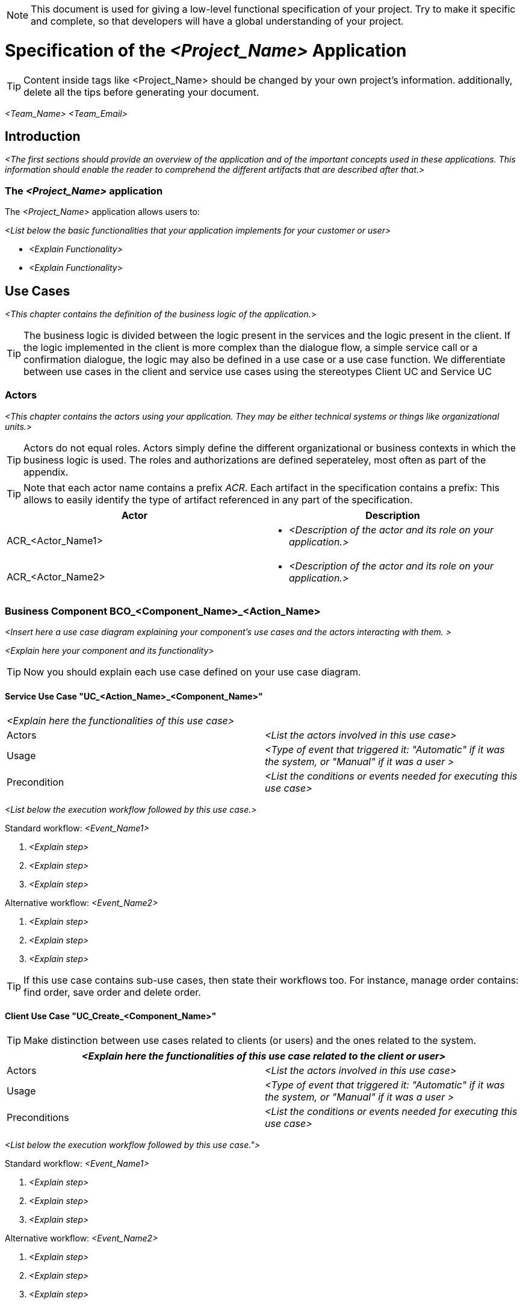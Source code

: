 NOTE: This document is used for giving a low-level functional specification of your project. Try to make
it specific and complete, so that developers will have a global understanding of your project.

= Specification of the _<Project_Name>_ Application =

TIP: Content inside tags like <Project_Name> should be changed by your 
own project's information. additionally, delete all the tips before generating your document.

_<Team_Name>_ _<Team_Email>_

== Introduction ==

_<The first sections should provide an overview of the application and of the important concepts 
used in these applications. This information should enable the reader to comprehend the different 
artifacts that are described after that.>_

=== The _<Project_Name>_ application ===
The _<Project_Name>_ application allows users to:

_<List below the basic functionalities that your application implements for your customer or user>_

- _<Explain Functionality>_
- _<Explain Functionality>_

== Use Cases ==

_<This chapter contains the definition of the business logic of the application.>_


TIP: The business logic is divided between the logic present in the services and the logic present in 
the client. If the logic implemented in the client is more complex than the dialogue flow, a simple 
service call or a confirmation dialogue, the logic may also be defined in a use case or a use case 
function. We differentiate between use cases in the client and service use cases using the stereotypes 
Client UC and Service UC

=== Actors ===

_<This chapter contains the actors using your application. They may be either technical systems or 
things like organizational units.>_

TIP: Actors do not equal roles. Actors simply define the different organizational or business contexts in which the business logic is 
used. The roles and authorizations are defined seperateley, most often as part of the appendix.

TIP: Note that each actor name contains a prefix _ACR_. Each artifact in the specification contains a prefix: This allows to easily 
identify the type of artifact referenced in any part of the specification.

[width="100%",options="header", cols="v,a"]
|====================
| Actor |  Description
| ACR_<Actor_Name1> |
- _<Description of the actor and its role on your application.>_
| ACR_<Actor_Name2> |
- _<Description of the actor and its role on your application.>_
|====================

// tag::UseCases[]

=== Business Component BCO_<Component_Name>_<Action_Name> ===

_<Insert here a use case diagram explaining your component's use cases and the actors interacting with 
them. >_

_<Explain here your component and its functionality>_

TIP: Now you should explain each use case defined on your use case diagram.

==== Service Use Case "UC_<Action_Name>_<Component_Name>" ====

[cols="v,v" options=compact]
|====
2+| _<Explain here the functionalities of this use case>_
|Actors | _<List the actors involved in this use case>_  
|Usage | _<Type of event that triggered it: "Automatic" if it was the system, or "Manual" if it was a user >_
|Precondition | _<List the conditions or events needed for executing this use case>_
|====

_<List below the execution workflow followed by this use case.>_

.Standard workflow: _<Event_Name1>_
. _<Explain step>_
. _<Explain step>_
. _<Explain step>_

.Alternative workflow: _<Event_Name2>_
. _<Explain step>_
. _<Explain step>_
. _<Explain step>_

TIP:  If this use case contains sub-use cases, then state their workflows too. For instance, manage order contains: find order, save order and delete order.

==== Client Use Case "UC_Create_<Component_Name>" ====

TIP: Make distinction between use cases related to clients (or users) and the ones related to the system.

[cols="v,v" options=compact]
|====
2+| _<Explain here the functionalities of this use case related to the client or user>_

|Actors | _<List the actors involved in this use case>_ 
|Usage | _<Type of event that triggered it: "Automatic" if it was the system, or "Manual" if it was a user >_
|Preconditions |
_<List the conditions or events needed for executing this use case>_
|====

_<List below the execution workflow followed by this use case.">_

.Standard workflow: _<Event_Name1>_
. _<Explain step>_
. _<Explain step>_
. _<Explain step>_

.Alternative workflow: _<Event_Name2>_
. _<Explain step>_
. _<Explain step>_
. _<Explain step>_

// end::UseCases[]

== Data Model ==
// tag::DataModel[]

_<This chapter contains the data model of the application.>_

TIP: This data model is primarily defined by diagrams. Textual documentation 
is added for the entity types, attributes and relations, for which the diagrams 
are not sufficient as documentation. This should be the exception

TIP: There is not only a data model for data stored in a database. If necessary, 
transient internal data models may also be defined in this chapter.

=== Model Component MCO_<Component_Name> ===
_<Insert here a diagram explaining the data model of your component. It is normally
 a class diagram that defines the attributes of each component and the entities 
 involved.>_

TIP: Use the sufix ATT_ for defining attributes, entities with ETY_ and MCO_ for model components.

_<List below the entities shown on the diagram:>_

==== Entity Type ETY_<Entity_Name1> ====
_<Explain here the attributes of this entity, what encapsulates and in which case it is needed.>_

==== Entity Type ETY_<Entity_Name2> ====
_<Explain here the attributes of this entity, what encapsulates and in which case it is needed.>_

// end::DataModel[]

== Dialogue ==

_<This chapter contains the description of the user interface.>_

_<List below all the dialogues of your application.>_

- *_<Dialogue_Name>_* _<Describe briefly the dialogue.>_
- *_<Dialogue_Name>_* _<Describe briefly the dialogue.>_

TIP: The client flows are specified as dialogues and screens. Dialogues contain the flow between the screens. In current clients, the same screens are used in very different forms for different purposes. In this case, one "dialogue screen" may be represented in multiple screens in the documentation.

TIP: The screens can be documented mostly by mockups or screenshots. The different elements of the screens need to be documented if they are not self explanatory or invoke any kind of business functionality.

=== Dialogue areas and mechanisms ===

_<This chapter contains cross-sectional elements and mechanisms of the client.>_

TIP: Cross-sectional topics do not need to be documented for each screen. They can be documented cross-sectional.

==== _<Dialogue_Name>_ ====

_<Explain briefly the purpose of your dialogue.>_

_<Insert here a figure showing the dialogue.>_

It contains

- _<Explain each element of the dialogue and if its a link, to which screen it is directing to.>_
- _<Explain each element of the dialogue and if its a link, to which screen it is directing to.>_

_<If necessary, list below the user interaction with this dialogue.>_

. _<Explain first step of user interaction.>_
. _<Explain second step of user interaction.>_
. _<Explain third step of user interaction.>_
.. _<Explain system response to the user if everything went well.>_
.. _<Explain system response to the user if something went wrong.>_

TIP: Not every dialogue has to be documented in the same way, it will depend on what you think is more important.

=== Dialogue DIA_<Dialogue_Name> ===

The dialogue flow of this dialogue is shown in the next image:

_<Insert here a diagram with the flow of this dialogue (from where and how the different dialogues are accessed).>_

_<Briefly explain the purpose of this dialogue.>_

TIP: Now you should document every screen and dialogue that involves the dialogue you just explained. Repeat this process for every important dialogue.

==== Screen SCR_Main_Screen ====

_<Insert here a figure showing the screen.>_

_<List below the dialogues that are entered from this screen:>_

- DIA_<Dialogue_Name1> is reached using the link _<Link_Name>_.
- DIA_<Dialogue_Name2> is reached using the link _<Link_Name>_.
- DIA_<Dialogue_Name3> and DIA_<Dialogue_Name4> are reached by their corresponding links for users with the role _<Role_Name>_.

_<Explain here how this screen can be reached.>_

==== Screen SCR_<Screen_Name1> ====

_<Insert here a figure showing the screen.>_

_<Briefly explain the purpose of this screen.>_

_<If necessary, list below user interaction with this dialogue.>_

. _<Step 1 of interaction.>_
. _<Step 2 of interaction.>_

=== External Interface EIF_<Action_Name>_<Component_Name> ===
_<This section defines external interfaces required by the application or provided by the application.>_

TIP: All services provided by the server application are documented here. If services 
are quite simple like CRUD (Create, Read, Update, Delete) services, they will be defined in diagrams alone.
Additional documentation is supplied where needed.

TIP: If an external interface is already defined and documented (most probably in the sending or receiving system),
 it does not need to be documented again: A reference to the existing documentation is sufficient. This documentation 
 may even be (within limits) technical. The benefit is, aside from the effort to document the interface, to have a 
 single source of truth for the interface.

_<Insert here a diagram describing the external interfaces. Normally it is a package diagram, though you should 
choose the one you think fits better.>_

This external interface provides the following operations using the different
interface entity types:

_<List below the operations of this external interface:>_

- _<Event_Name1>_: See UC_<Action_Name>_<Component_Name>, Scenario _<Event_Name1>_ .
- _<Event_Name2>_: See UC_<Action_Name>_<Component_Name>, Scenario _<Event_Name2>_ .
- _<Event_Name3>_: See UC_<Action_Name>_<Component_Name>, Scenario _<Event_Name3>_ .

// end::ExternalInterfaces[]

== Appendix ==

TIP: The appendix contains information not provided in the introduction or the artifacts of the specification method. It may contain, among other contents: +
 +
- roles and authorization details +
- business logging details +
- static data +
- business logging and protocol information +

=== Terms and definitions ===

[width="100%",options="header"]
|====================
| Term |  Definition
| _<Term_Name1>_ |  _<Term_Definition>_
| _<Term_Name2>_ |  _<Term_Definition>_
| _<Term_Name3>_ |  _<Term_Definition>_
|====================

